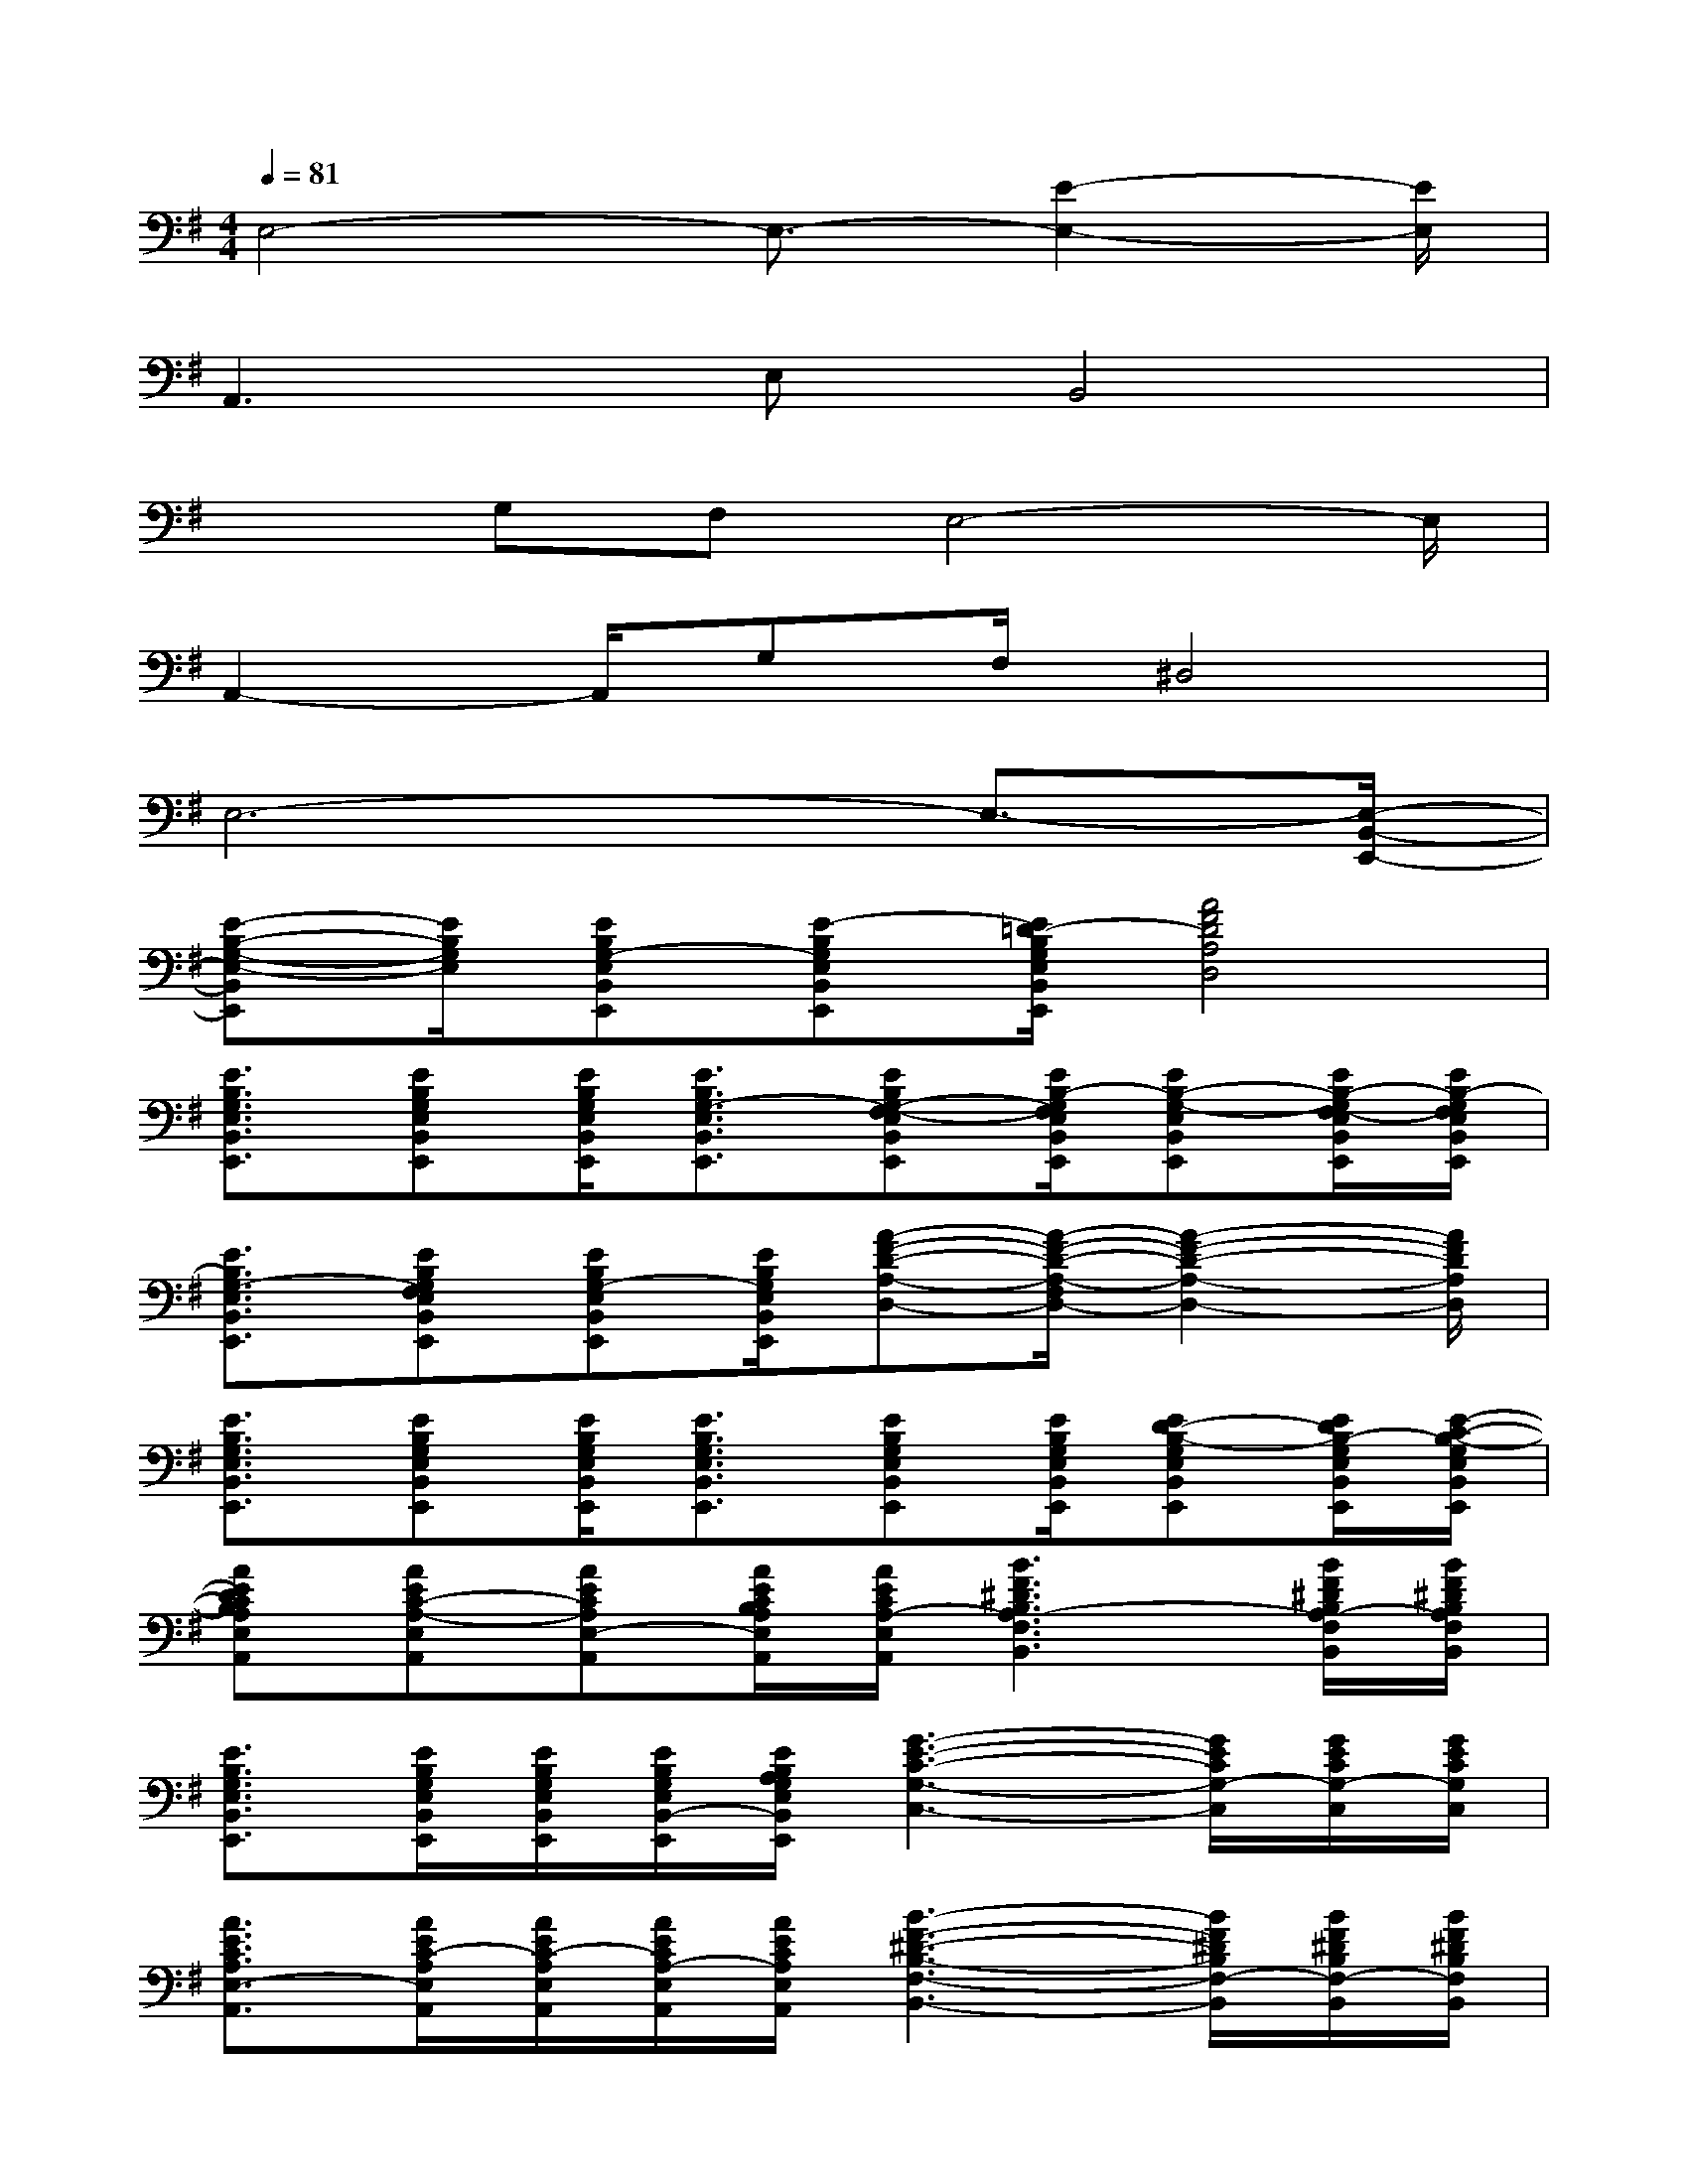X:1
T:
M:4/4
L:1/8
Q:1/4=81
K:G%1sharps
V:1
E,4-E,3/2-[E2-E,2-][E/2E,/2]|
A,,2>E,2B,,4|
x3/2G,F,E,4-E,/2|
A,,2-A,,/2G,F,/2^D,4|
E,6-E,3/2-[E,/2-B,,/2-E,,/2-]|
[E-B,-G,-E,-B,,E,,][E/2B,/2G,/2E,/2][EB,G,-E,B,,E,,][E-B,G,E,B,,E,,][E/2=D/2-B,/2G,/2E,/2B,,/2E,,/2][A4F4D4A,4D,4]|
[E3/2B,3/2G,3/2E,3/2B,,3/2E,,3/2][EB,G,E,B,,E,,][E/2B,/2G,/2E,/2B,,/2E,,/2][E3/2B,3/2G,3/2-E,3/2B,,3/2E,,3/2][EB,G,-F,-E,B,,E,,][E/2B,/2-G,/2F,/2E,/2B,,/2E,,/2][EB,-G,-E,B,,E,,][E/2B,/2-G,/2F,/2-E,/2B,,/2E,,/2][E/2B,/2-G,/2F,/2E,/2B,,/2E,,/2]|
[E3/2B,3/2G,3/2-E,3/2B,,3/2E,,3/2][EB,G,F,E,B,,E,,][EB,G,-E,B,,E,,][E/2B,/2G,/2E,/2B,,/2E,,/2][A-F-D-A,-D,-][A/2-F/2-D/2-A,/2-F,/2D,/2-][A2-F2-D2-A,2-D,2-][A/2F/2D/2A,/2D,/2]|
[E3/2B,3/2G,3/2E,3/2B,,3/2E,,3/2][EB,G,E,B,,E,,][E/2B,/2G,/2E,/2B,,/2E,,/2][E3/2B,3/2G,3/2E,3/2B,,3/2E,,3/2][EB,G,E,B,,E,,][E/2B,/2G,/2E,/2B,,/2E,,/2][ED-B,-G,E,B,,E,,][E/2D/2B,/2-G,/2E,/2B,,/2E,,/2][E/2-C/2-B,/2-G,/2E,/2B,,/2E,,/2]|
[AEDCB,A,E,A,,][AEC-A,-E,A,,][AECA,E,-A,,][A/2E/2C/2B,/2A,/2E,/2A,,/2][A/2E/2C/2A,/2-E,/2A,,/2][B3F3^D3B,3A,3-F,3B,,3][B/2F/2^D/2B,/2A,/2-F,/2B,,/2][B/2F/2^D/2B,/2A,/2F,/2B,,/2]|
[E3/2B,3/2G,3/2E,3/2B,,3/2E,,3/2][E/2B,/2G,/2E,/2B,,/2E,,/2][E/2B,/2G,/2E,/2B,,/2E,,/2][E/2B,/2G,/2E,/2B,,/2-E,,/2][E/2B,/2A,/2G,/2E,/2B,,/2E,,/2][G3-E3-C3-G,3-C,3-][G/2E/2C/2G,/2-C,/2][G/2E/2C/2G,/2-C,/2][G/2E/2C/2G,/2C,/2]|
[A3/2E3/2C3/2A,3/2E,3/2-A,,3/2][A/2E/2C/2-A,/2E,/2A,,/2][A/2E/2C/2-A,/2E,/2A,,/2][A/2E/2C/2A,/2-E,/2A,,/2][A/2E/2C/2A,/2E,/2A,,/2][B3-F3-^D3-B,3-F,3-B,,3-][B/2F/2^D/2B,/2F,/2-B,,/2][B/2F/2^D/2B,/2F,/2-B,,/2][B/2F/2^D/2B,/2F,/2B,,/2]|
[E3/2B,3/2G,3/2E,3/2B,,3/2E,,3/2][E/2B,/2G,/2E,/2B,,/2E,,/2][E/2B,/2G,/2E,/2B,,/2E,,/2][E/2B,/2G,/2E,/2B,,/2E,,/2][E/2B,/2G,/2E,/2B,,/2E,,/2][E2-B,2-G,2-E,2-B,,2-E,,2-][E/2-B,/2-G,/2-E,/2-B,,/2-E,,/2-][E=DB,G,E,B,,E,,][E/2B,/2-G,/2E,/2B,,/2E,,/2][E/2B,/2G,/2E,/2B,,/2E,,/2]|
[G3/2E3/2C3/2G,3/2C,3/2][G/2E/2C/2G,/2C,/2][G/2E/2C/2G,/2C,/2][G/2E/2C/2G,/2C,/2][G/2E/2C/2G,/2C,/2][GECG,C,][GECG,C,][G/2E/2C/2G,/2C,/2][GECG,C,][G/2E/2C/2G,/2C,/2][G/2E/2C/2G,/2C,/2]|
[E3/2C3/2A,3/2E,3/2A,,3/2][E/2C/2A,/2E,/2A,,/2][E/2C/2A,/2E,/2A,,/2][E/2C/2A,/2E,/2A,,/2][E/2C/2A,/2E,/2A,,/2][F^DB,F,B,,][F^DB,F,B,,][F/2^D/2B,/2F,/2B,,/2][F^DB,F,B,,][F/2^D/2B,/2F,/2B,,/2][F/2^D/2B,/2F,/2B,,/2]|
[E3/2B,3/2G,3/2E,3/2B,,3/2E,,3/2][E/2B,/2G,/2E,/2B,,/2E,,/2][E/2B,/2G,/2E,/2B,,/2E,,/2][E/2B,/2G,/2E,/2B,,/2E,,/2][E/2B,/2G,/2E,/2B,,/2E,,/2][EB,G,E,B,,E,,][EB,G,E,B,,E,,][E/2B,/2G,/2E,/2B,,/2E,,/2][EB,G,E,B,,E,,][E/2B,/2G,/2E,/2B,,/2E,,/2][E/2B,/2G,/2E,/2B,,/2E,,/2]